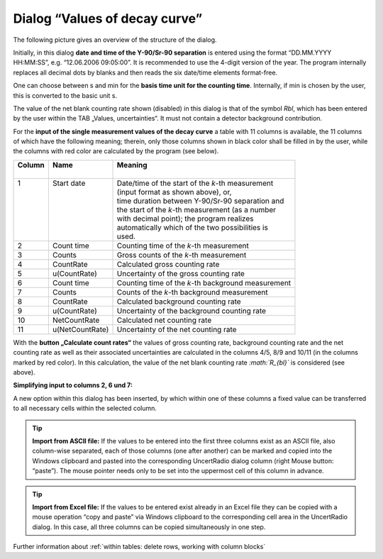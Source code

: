Dialog “Values of decay curve”
------------------------------

The following picture gives an overview of the structure of the dialog.

.. image:: /images/dialog_value_decay_curve.png

Initially, in this dialog **date and time of the Y-90/Sr-90 separation**
is entered using the format “DD.MM.YYYY HH:MM:SS”, e.g. “12.06.2006
09:05:00”. It is recommended to use the 4-digit version of the year. The
program internally replaces all decimal dots by blanks and then reads
the six date/time elements format-free.

One can choose between s and min for the
**basis time unit for the counting time**.
Internally, if min is chosen by the user, this is
converted to the basic unit s.

The value of the net blank counting rate shown (disabled) in this dialog
is that of the symbol *Rbl*, which has been entered by the user within
the TAB „Values, uncertainties“. It must not contain a detector
background contribution.

For the **input of the single measurement values of the decay curve** a
table with 11 columns is available, the 11 columns of which have the
following meaning; therein, only those columns shown in black color
shall be filled in by the user, while the columns with red color are
calculated by the program (see below).

+----------+-----------------+----------------------------------------------------+
|| Column  || Name           || Meaning                                           |
||         ||                ||                                                   |
+==========+=================+====================================================+
|| 1       || Start date     || Date/time of the start of the `k`-th measurement  |
||         ||                || (input format as shown above), or,                |
||         ||                || time duration between Y-90/Sr-90 separation and   |
||         ||                || the start of the `k`-th measurement (as a number  |
||         ||                || with decimal point); the program realizes         |
||         ||                || automatically which of the two possibilities is   |
||         ||                || used.                                             |
+----------+-----------------+----------------------------------------------------+
| 2        | Count time      | Counting time of the `k`-th measurement            |
+----------+-----------------+----------------------------------------------------+
| 3        | Counts          | Gross counts of the `k`-th measurement             |
+----------+-----------------+----------------------------------------------------+
| 4        | CountRate       | Calculated gross counting rate                     |
+----------+-----------------+----------------------------------------------------+
| 5        | u(CountRate)    | Uncertainty of the gross counting rate             |
+----------+-----------------+----------------------------------------------------+
| 6        | Count time      | Counting time of the `k`-th background measurement |
+----------+-----------------+----------------------------------------------------+
| 7        | Counts          | Counts of the `k`-th background measurement        |
+----------+-----------------+----------------------------------------------------+
| 8        | CountRate       | Calculated background counting rate                |
+----------+-----------------+----------------------------------------------------+
| 9        | u(CountRate)    | Uncertainty of the background counting rate        |
+----------+-----------------+----------------------------------------------------+
| 10       | NetCountRate    | Calculated net counting rate                       |
+----------+-----------------+----------------------------------------------------+
| 11       | u(NetCountRate) | Uncertainty of the net counting rate               |
+----------+-----------------+----------------------------------------------------+

With the **button „Calculate count rates“** the values of gross counting
rate, background counting rate and the net counting rate as well as
their associated uncertainties are calculated in the columns 4/5, 8/9
and 10/11 (in the columns marked by red color). In this calculation, the
value of the net blank counting rate *:math:`R_{bl}`* is considered (see above).

**Simplifying input to columns 2, 6 und 7:**

A new option within this dialog has been inserted, by which within one
of these columns a fixed value can be transferred to all necessary cells
within the selected column.

.. image:: /images/dialog_value_decay_curve_simple.jpg

.. tip::
    **Import from ASCII file:**
    If the values to be entered into the first
    three columns exist as an ASCII file, also column-wise separated, each
    of those columns (one after another) can be marked and copied into the
    Windows clipboard and pasted into the corresponding UncertRadio dialog
    column (right Mouse button: “paste”). The mouse pointer needs only to be
    set into the uppermost cell of this column in advance.


.. tip::
    **Import from Excel file:**
    If the values to be entered exist already in
    an Excel file they can be copied with a mouse operation “copy and paste”
    via Windows clipboard to the corresponding cell area in the UncertRadio
    dialog. In this case, all three columns can be copied simultaneously in
    one step.

Further information about :ref:`within tables: delete rows, working with column blocks`
